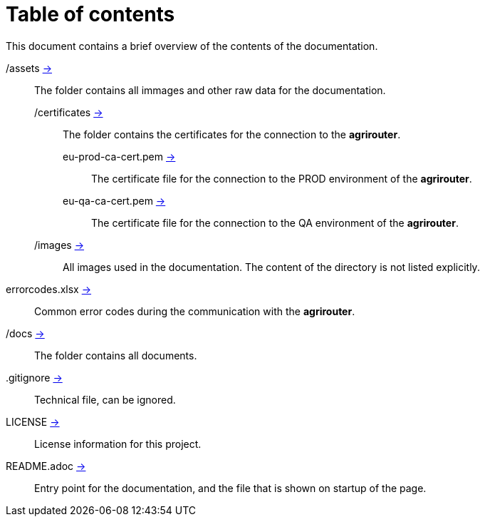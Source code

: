 = Table of contents
This document contains a brief overview of the contents of the documentation.

/assets link:./assets[->] :: The folder contains all immages and other raw data for the documentation.
/certificates link:./assets/certificates[->] ::: The folder contains the certificates for the connection to the *agrirouter*.
eu-prod-ca-cert.pem link:./assets/certificates/eu-prod-ca-cert.pem[->] :::: The certificate file for the connection to the PROD environment of the *agrirouter*.
eu-qa-ca-cert.pem link:./assets/certificates/eu-qa-ca-cert.pem[->] :::: The certificate file for the connection to the QA environment of the *agrirouter*.
/images link:./assets/images[->] ::: All images used in the documentation. The content of the directory is not listed explicitly.
errorcodes.xlsx link:./assets/errorcodes.xlx[->] :: Common error codes during the communication with the *agrirouter*. 
/docs link:./docs[->] :: The folder contains all documents.
.gitignore link:./.gitignore[->] :: Technical file, can be ignored.
LICENSE link:./LICENSE[->] :: License information for this project.
README.adoc link:./README.adoc[->] :: Entry point for the documentation, and the file that is shown on startup of the page.
